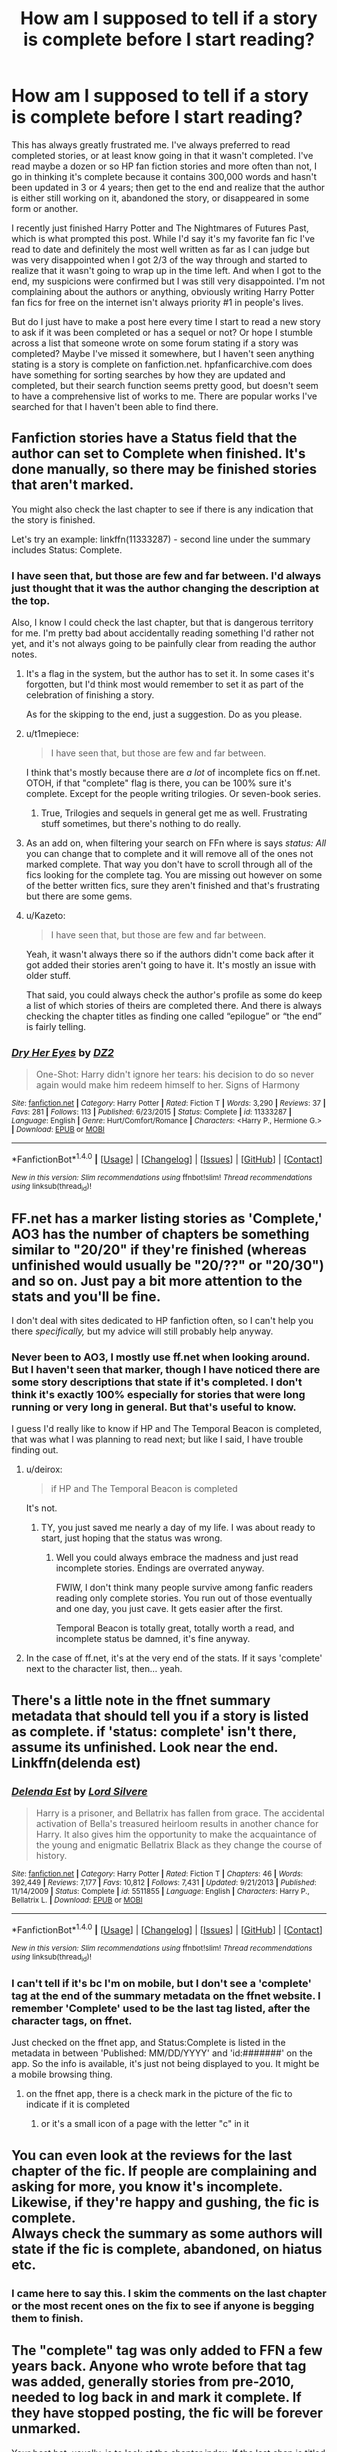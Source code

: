 #+TITLE: How am I supposed to tell if a story is complete before I start reading?

* How am I supposed to tell if a story is complete before I start reading?
:PROPERTIES:
:Author: kyle2143
:Score: 6
:DateUnix: 1488233869.0
:DateShort: 2017-Feb-28
:FlairText: Misc
:END:
This has always greatly frustrated me. I've always preferred to read completed stories, or at least know going in that it wasn't completed. I've read maybe a dozen or so HP fan fiction stories and more often than not, I go in thinking it's complete because it contains 300,000 words and hasn't been updated in 3 or 4 years; then get to the end and realize that the author is either still working on it, abandoned the story, or disappeared in some form or another.

I recently just finished Harry Potter and The Nightmares of Futures Past, which is what prompted this post. While I'd say it's my favorite fan fic I've read to date and definitely the most well written as far as I can judge but was very disappointed when I got 2/3 of the way through and started to realize that it wasn't going to wrap up in the time left. And when I got to the end, my suspicions were confirmed but I was still very disappointed. I'm not complaining about the authors or anything, obviously writing Harry Potter fan fics for free on the internet isn't always priority #1 in people's lives.

But do I just have to make a post here every time I start to read a new story to ask if it was been completed or has a sequel or not? Or hope I stumble across a list that someone wrote on some forum stating if a story was completed? Maybe I've missed it somewhere, but I haven't seen anything stating is a story is complete on fanfiction.net. hpfanficarchive.com does have something for sorting searches by how they are updated and completed, but their search function seems pretty good, but doesn't seem to have a comprehensive list of works to me. There are popular works I've searched for that I haven't been able to find there.


** Fanfiction stories have a Status field that the author can set to Complete when finished. It's done manually, so there may be finished stories that aren't marked.

You might also check the last chapter to see if there is any indication that the story is finished.

Let's try an example: linkffn(11333287) - second line under the summary includes Status: Complete.
:PROPERTIES:
:Author: Huntrrz
:Score: 15
:DateUnix: 1488234287.0
:DateShort: 2017-Feb-28
:END:

*** I have seen that, but those are few and far between. I'd always just thought that it was the author changing the description at the top.

Also, I know I could check the last chapter, but that is dangerous territory for me. I'm pretty bad about accidentally reading something I'd rather not yet, and it's not always going to be painfully clear from reading the author notes.
:PROPERTIES:
:Author: kyle2143
:Score: 2
:DateUnix: 1488234448.0
:DateShort: 2017-Feb-28
:END:

**** It's a flag in the system, but the author has to set it. In some cases it's forgotten, but I'd think most would remember to set it as part of the celebration of finishing a story.

As for the skipping to the end, just a suggestion. Do as you please.
:PROPERTIES:
:Author: Huntrrz
:Score: 12
:DateUnix: 1488234645.0
:DateShort: 2017-Feb-28
:END:


**** u/t1mepiece:
#+begin_quote
  I have seen that, but those are few and far between.
#+end_quote

I think that's mostly because there are /a lot/ of incomplete fics on ff.net. OTOH, if that "complete" flag is there, you can be 100% sure it's complete. Except for the people writing trilogies. Or seven-book series.
:PROPERTIES:
:Author: t1mepiece
:Score: 10
:DateUnix: 1488236937.0
:DateShort: 2017-Feb-28
:END:

***** True, Trilogies and sequels in general get me as well. Frustrating stuff sometimes, but there's nothing to do really.
:PROPERTIES:
:Author: kyle2143
:Score: 2
:DateUnix: 1488237217.0
:DateShort: 2017-Feb-28
:END:


**** As an add on, when filtering your search on FFn where is says /status: All/ you can change that to complete and it will remove all of the ones not marked complete. That way you don't have to scroll through all of the fics looking for the complete tag. You are missing out however on some of the better written fics, sure they aren't finished and that's frustrating but there are some gems.
:PROPERTIES:
:Author: herO_wraith
:Score: 6
:DateUnix: 1488236786.0
:DateShort: 2017-Feb-28
:END:


**** u/Kazeto:
#+begin_quote
  I have seen that, but those are few and far between.
#+end_quote

Yeah, it wasn't always there so if the authors didn't come back after it got added their stories aren't going to have it. It's mostly an issue with older stuff.

That said, you could always check the author's profile as some do keep a list of which stories of theirs are completed there. And there is always checking the chapter titles as finding one called “epilogue” or “the end” is fairly telling.
:PROPERTIES:
:Author: Kazeto
:Score: 1
:DateUnix: 1488251150.0
:DateShort: 2017-Feb-28
:END:


*** [[http://www.fanfiction.net/s/11333287/1/][*/Dry Her Eyes/*]] by [[https://www.fanfiction.net/u/1931089/DZ2][/DZ2/]]

#+begin_quote
  One-Shot: Harry didn't ignore her tears: his decision to do so never again would make him redeem himself to her. Signs of Harmony
#+end_quote

^{/Site/: [[http://www.fanfiction.net/][fanfiction.net]] *|* /Category/: Harry Potter *|* /Rated/: Fiction T *|* /Words/: 3,290 *|* /Reviews/: 37 *|* /Favs/: 281 *|* /Follows/: 113 *|* /Published/: 6/23/2015 *|* /Status/: Complete *|* /id/: 11333287 *|* /Language/: English *|* /Genre/: Hurt/Comfort/Romance *|* /Characters/: <Harry P., Hermione G.> *|* /Download/: [[http://www.ff2ebook.com/old/ffn-bot/index.php?id=11333287&source=ff&filetype=epub][EPUB]] or [[http://www.ff2ebook.com/old/ffn-bot/index.php?id=11333287&source=ff&filetype=mobi][MOBI]]}

--------------

*FanfictionBot*^{1.4.0} *|* [[[https://github.com/tusing/reddit-ffn-bot/wiki/Usage][Usage]]] | [[[https://github.com/tusing/reddit-ffn-bot/wiki/Changelog][Changelog]]] | [[[https://github.com/tusing/reddit-ffn-bot/issues/][Issues]]] | [[[https://github.com/tusing/reddit-ffn-bot/][GitHub]]] | [[[https://www.reddit.com/message/compose?to=tusing][Contact]]]

^{/New in this version: Slim recommendations using/ ffnbot!slim! /Thread recommendations using/ linksub(thread_id)!}
:PROPERTIES:
:Author: FanfictionBot
:Score: 1
:DateUnix: 1488234327.0
:DateShort: 2017-Feb-28
:END:


** FF.net has a marker listing stories as 'Complete,' AO3 has the number of chapters be something similar to "20/20" if they're finished (whereas unfinished would usually be "20/??" or "20/30") and so on. Just pay a bit more attention to the stats and you'll be fine.

I don't deal with sites dedicated to HP fanfiction often, so I can't help you there /specifically,/ but my advice will still probably help anyway.
:PROPERTIES:
:Author: tloyc2015
:Score: 9
:DateUnix: 1488234058.0
:DateShort: 2017-Feb-28
:END:

*** Never been to AO3, I mostly use ff.net when looking around. But I haven't seen that marker, though I have noticed there are some story descriptions that state if it's completed. I don't think it's exactly 100% especially for stories that were long running or very long in general. But that's useful to know.

I guess I'd really like to know if HP and The Temporal Beacon is completed, that was what I was planning to read next; but like I said, I have trouble finding out.
:PROPERTIES:
:Author: kyle2143
:Score: 1
:DateUnix: 1488234650.0
:DateShort: 2017-Feb-28
:END:

**** u/deirox:
#+begin_quote
  if HP and The Temporal Beacon is completed
#+end_quote

It's not.
:PROPERTIES:
:Author: deirox
:Score: 3
:DateUnix: 1488235038.0
:DateShort: 2017-Feb-28
:END:

***** TY, you just saved me nearly a day of my life. I was about ready to start, just hoping that the status was wrong.
:PROPERTIES:
:Author: kyle2143
:Score: 1
:DateUnix: 1488235127.0
:DateShort: 2017-Feb-28
:END:

****** Well you could always embrace the madness and just read incomplete stories. Endings are overrated anyway.

FWIW, I don't think many people survive among fanfic readers reading only complete stories. You run out of those eventually and one day, you just cave. It gets easier after the first.

Temporal Beacon is totally great, totally worth a read, and incomplete status be damned, it's fine anyway.
:PROPERTIES:
:Author: metaridley18
:Score: 3
:DateUnix: 1488310776.0
:DateShort: 2017-Feb-28
:END:


**** In the case of ff.net, it's at the very end of the stats. If it says 'complete' next to the character list, then... yeah.
:PROPERTIES:
:Author: tloyc2015
:Score: 1
:DateUnix: 1488234871.0
:DateShort: 2017-Feb-28
:END:


** There's a little note in the ffnet summary metadata that should tell you if a story is listed as complete. if 'status: complete' isn't there, assume its unfinished. Look near the end. Linkffn(delenda est)
:PROPERTIES:
:Score: 3
:DateUnix: 1488234586.0
:DateShort: 2017-Feb-28
:END:

*** [[http://www.fanfiction.net/s/5511855/1/][*/Delenda Est/*]] by [[https://www.fanfiction.net/u/116880/Lord-Silvere][/Lord Silvere/]]

#+begin_quote
  Harry is a prisoner, and Bellatrix has fallen from grace. The accidental activation of Bella's treasured heirloom results in another chance for Harry. It also gives him the opportunity to make the acquaintance of the young and enigmatic Bellatrix Black as they change the course of history.
#+end_quote

^{/Site/: [[http://www.fanfiction.net/][fanfiction.net]] *|* /Category/: Harry Potter *|* /Rated/: Fiction T *|* /Chapters/: 46 *|* /Words/: 392,449 *|* /Reviews/: 7,177 *|* /Favs/: 10,812 *|* /Follows/: 7,431 *|* /Updated/: 9/21/2013 *|* /Published/: 11/14/2009 *|* /Status/: Complete *|* /id/: 5511855 *|* /Language/: English *|* /Characters/: Harry P., Bellatrix L. *|* /Download/: [[http://www.ff2ebook.com/old/ffn-bot/index.php?id=5511855&source=ff&filetype=epub][EPUB]] or [[http://www.ff2ebook.com/old/ffn-bot/index.php?id=5511855&source=ff&filetype=mobi][MOBI]]}

--------------

*FanfictionBot*^{1.4.0} *|* [[[https://github.com/tusing/reddit-ffn-bot/wiki/Usage][Usage]]] | [[[https://github.com/tusing/reddit-ffn-bot/wiki/Changelog][Changelog]]] | [[[https://github.com/tusing/reddit-ffn-bot/issues/][Issues]]] | [[[https://github.com/tusing/reddit-ffn-bot/][GitHub]]] | [[[https://www.reddit.com/message/compose?to=tusing][Contact]]]

^{/New in this version: Slim recommendations using/ ffnbot!slim! /Thread recommendations using/ linksub(thread_id)!}
:PROPERTIES:
:Author: FanfictionBot
:Score: 1
:DateUnix: 1488234605.0
:DateShort: 2017-Feb-28
:END:


*** I can't tell if it's bc I'm on mobile, but I don't see a 'complete' tag at the end of the summary metadata on the ffnet website. I remember 'Complete' used to be the last tag listed, after the character tags, on ffnet.

Just checked on the ffnet app, and Status:Complete is listed in the metadata in between 'Published: MM/DD/YYYY' and 'id:#######' on the app. So the info is available, it's just not being displayed to you. It might be a mobile browsing thing.
:PROPERTIES:
:Score: 1
:DateUnix: 1488234741.0
:DateShort: 2017-Feb-28
:END:

**** on the ffnet app, there is a check mark in the picture of the fic to indicate if it is completed
:PROPERTIES:
:Author: TurtlePig
:Score: 1
:DateUnix: 1488240378.0
:DateShort: 2017-Feb-28
:END:

***** or it's a small icon of a page with the letter "c" in it
:PROPERTIES:
:Author: Meiyouxiangjiao
:Score: 2
:DateUnix: 1488253919.0
:DateShort: 2017-Feb-28
:END:


** You can even look at the reviews for the last chapter of the fic. If people are complaining and asking for more, you know it's incomplete. Likewise, if they're happy and gushing, the fic is complete.\\
Always check the summary as some authors will state if the fic is complete, abandoned, on hiatus etc.
:PROPERTIES:
:Author: Meiyouxiangjiao
:Score: 3
:DateUnix: 1488254054.0
:DateShort: 2017-Feb-28
:END:

*** I came here to say this. I skim the comments on the last chapter or the most recent ones on the fix to see if anyone is begging them to finish.
:PROPERTIES:
:Author: sea0tter12
:Score: 1
:DateUnix: 1488254595.0
:DateShort: 2017-Feb-28
:END:


** The "complete" tag was only added to FFN a few years back. Anyone who wrote before that tag was added, generally stories from pre-2010, needed to log back in and mark it complete. If they have stopped posting, the fic will be forever unmarked.

Your best bet, usually, is to look at the chapter index. If the last chap is titled some variation of "epilogue" you are generally good to go. Sometimes you can do a quick check of the last chap too, as said in the thread.
:PROPERTIES:
:Author: Sturmundsterne
:Score: 2
:DateUnix: 1488242589.0
:DateShort: 2017-Feb-28
:END:


** Like everyone else has already said, there's a "Complete" tag.

But that doesn't necessarily mean that it's finished. I have read a couple that were marked as "Complete", and they just abruptly wrapped everything up in a chapter or two, leaving me with the impression that the author gave up.

The safest bet is to read the reviews, but they often contain spoilers.
:PROPERTIES:
:Author: WizardOffArts
:Score: 2
:DateUnix: 1488269675.0
:DateShort: 2017-Feb-28
:END:


** If you use the fanfiction.net app, there will be a checkmark in a circle on top of the story art for complete fics. At least on Android. Sorry, can't find an image to illustrate. Anybody?

And both ffn and Ao3 allow you to filter by status.
:PROPERTIES:
:Author: t1mepiece
:Score: 1
:DateUnix: 1488237354.0
:DateShort: 2017-Feb-28
:END:


** I stumbled upon a lot of new fanfictions on AO3 who are listed as completed after a few chapters in but aren't actually (plot is unfinished and author's note clearly talking about the next chapter). I use the "complete only" filter a lot and I guess the author list it as complete so more people like me will find it.

Though I understand why someone would use this trick, it annoys me and I usually stop reading it.
:PROPERTIES:
:Author: friedfroglegs
:Score: 1
:DateUnix: 1489288563.0
:DateShort: 2017-Mar-12
:END:
